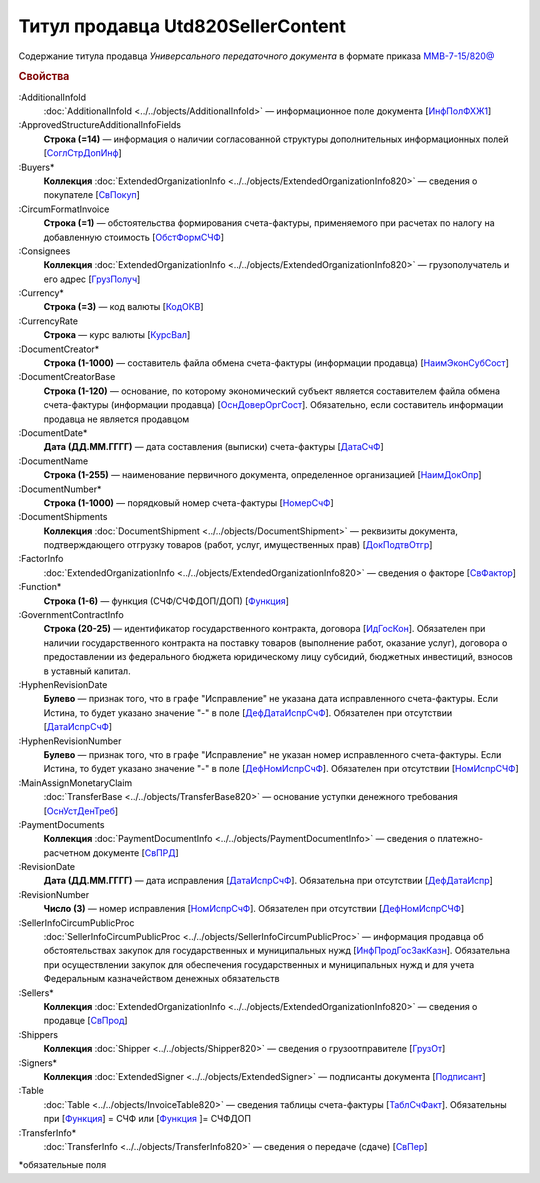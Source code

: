 
Титул продавца Utd820SellerContent
==================================
 
Содержание титула продавца *Универсального передаточного документа* в формате приказа `ММВ-7-15/820@ <https://normativ.kontur.ru/document?moduleId=1&documentId=328588#h344>`_
 
.. rubric:: Свойства
 
:AdditionalInfoId
  :doc:`AdditionalInfoId <../../objects/AdditionalInfoId>` — информационное поле документа [`ИнфПолФХЖ1 <https://normativ.kontur.ru/document?moduleId=1&documentId=328588&rangeId=239671>`_]
 
:ApprovedStructureAdditionalInfoFields
  **Строка (=14)** — информация о наличии согласованной структуры дополнительных информационных полей [`СоглСтрДопИнф <https://normativ.kontur.ru/document?moduleId=1&documentId=328588&rangeId=239649>`_]
 
:Buyers*
  **Коллекция** :doc:`ExtendedOrganizationInfo <../../objects/ExtendedOrganizationInfo820>` — сведения о покупателе [`СвПокуп <https://normativ.kontur.ru/document?moduleId=1&documentId=328588&rangeId=239665>`_]
 
:CircumFormatInvoice
  **Строка (=1)** — обстоятельства формирования счета-фактуры, применяемого при расчетах по налогу на добавленную стоимость [`ОбстФормСЧФ <https://normativ.kontur.ru/document?moduleId=1&documentId=328588&rangeId=239661>`_]
 
:Consignees
  **Коллекция** :doc:`ExtendedOrganizationInfo <../../objects/ExtendedOrganizationInfo820>` — грузополучатель и его адрес [`ГрузПолуч <https://normativ.kontur.ru/document?moduleId=1&documentId=328588&rangeId=239667>`_]

:Currency*
  **Строка (=3)** — код валюты [`КодОКВ <https://normativ.kontur.ru/document?moduleId=1&documentId=328588&rangeId=239653>`_]

:CurrencyRate
  **Строка** — курс валюты [`КурсВал <https://normativ.kontur.ru/document?moduleId=1&documentId=328588&rangeId=239655>`_]

:DocumentCreator*
  **Строка (1-1000)** — составитель файла обмена счета-фактуры (информации продавца) [`НаимЭконСубСост <https://normativ.kontur.ru/document?moduleId=1&documentId=328588&rangeId=239658>`_]

:DocumentCreatorBase
  **Строка (1-120)** — основание, по которому экономический субъект является составителем файла обмена счета-фактуры (информации продавца) [`ОснДоверОргСост <https://normativ.kontur.ru/document?moduleId=1&documentId=328588&rangeId=239659>`_]. Обязательно, если составитель информации продавца не является продавцом

:DocumentDate*
  **Дата (ДД.ММ.ГГГГ)** — дата составления (выписки) счета-фактуры [`ДатаСчФ <https://normativ.kontur.ru/document?moduleId=1&documentId=328588&rangeId=239651>`_]

:DocumentName
  **Строка (1-255)** — наименование первичного документа, определенное организацией [`НаимДокОпр <https://normativ.kontur.ru/document?moduleId=1&documentId=328588&rangeId=239648>`_]

:DocumentNumber*
  **Строка (1-1000)** — порядковый номер счета-фактуры [`НомерСчФ <https://normativ.kontur.ru/document?moduleId=1&documentId=328588&rangeId=239652>`_]

:DocumentShipments
  **Коллекция** :doc:`DocumentShipment <../../objects/DocumentShipment>` — реквизиты документа, подтверждающего отгрузку товаров (работ, услуг, имущественных прав) [`ДокПодтвОтгр <https://normativ.kontur.ru/document?moduleId=1&documentId=328588&rangeId=239682>`_]

:FactorInfo
  :doc:`ExtendedOrganizationInfo <../../objects/ExtendedOrganizationInfo820>` — сведения о факторе [`СвФактор <https://normativ.kontur.ru/document?moduleId=1&documentId=328588&rangeId=239678>`_]

:Function*
  **Строка (1-6)** — функция (СЧФ/СЧФДОП/ДОП) [`Функция <https://normativ.kontur.ru/document?moduleId=1&documentId=328588&rangeId=239646>`_]

:GovernmentContractInfo
  **Строка (20-25)** — идентификатор государственного контракта, договора [`ИдГосКон <https://normativ.kontur.ru/document?moduleId=1&documentId=328588&rangeId=239660>`_]. Обязателен при наличии государственного контракта на поставку товаров (выполнение работ, оказание услуг), договора о предоставлении из федерального бюджета юридическому лицу субсидий, бюджетных инвестиций, взносов в уставный капитал.

:HyphenRevisionDate
  **Булево** — признак того, что в графе "Исправление" не указана дата исправленного счета-фактуры. Если Истина, то будет указано значение "-" в поле [`ДефДатаИспрСчФ <https://normativ.kontur.ru/document?moduleId=1&documentId=328588&rangeId=318899>`_]. Обязателен при отсутствии [`ДатаИспрСчФ <https://normativ.kontur.ru/document?moduleId=1&documentId=328588&rangeId=4427373>`__]

:HyphenRevisionNumber
  **Булево** — признак того, что в графе "Исправление" не указан номер исправленного счета-фактуры. Если Истина, то будет указано значение "-" в поле [`ДефНомИспрСчФ <https://normativ.kontur.ru/document?moduleId=1&documentId=328588&rangeId=318900>`__]. Обязателен при отсутствии [`НомИспрСЧФ <https://normativ.kontur.ru/document?moduleId=1&documentId=328588&rangeId=4427375>`__]

:MainAssignMonetaryClaim
  :doc:`TransferBase <../../objects/TransferBase820>` — основание уступки денежного требования [`ОснУстДенТреб <https://normativ.kontur.ru/document?moduleId=1&documentId=328588&rangeId=239679>`_]

:PaymentDocuments
  **Коллекция** :doc:`PaymentDocumentInfo <../../objects/PaymentDocumentInfo>` — сведения о платежно-расчетном документе [`СвПРД <https://normativ.kontur.ru/document?moduleId=1&documentId=328588&rangeId=239669>`_]

:RevisionDate
  **Дата (ДД.ММ.ГГГГ)** — дата исправления [`ДатаИспрСчФ <https://normativ.kontur.ru/document?moduleId=1&documentId=328588&rangeId=239656>`_]. Обязательна при отсутствии [`ДефДатаИспр <https://normativ.kontur.ru/document?moduleId=1&documentId=328588&rangeId=4427381>`_]


:RevisionNumber
  **Число (3)** — номер исправления [`НомИспрСчФ <https://normativ.kontur.ru/document?moduleId=1&documentId=328588&rangeId=239657>`_]. Обязателен при отсутствии [`ДефНомИспрСЧФ <https://normativ.kontur.ru/document?moduleId=1&documentId=328588&rangeId=4427384>`_]

:SellerInfoCircumPublicProc
  :doc:`SellerInfoCircumPublicProc <../../objects/SellerInfoCircumPublicProc>` — информация продавца об обстоятельствах закупок для государственных и муниципальных нужд [`ИнфПродГосЗакКазн <https://normativ.kontur.ru/document?moduleId=1&documentId=328588&rangeId=239681>`_]. Обязательна при осуществлении закупок для обеспечения государственных и муниципальных нужд и для учета Федеральным казначейством денежных обязательств
  
:Sellers*
  **Коллекция** :doc:`ExtendedOrganizationInfo <../../objects/ExtendedOrganizationInfo820>` — сведения о продавце [`СвПрод <https://normativ.kontur.ru/document?moduleId=1&documentId=328588&rangeId=239664>`_]


:Shippers
  **Коллекция** :doc:`Shipper <../../objects/Shipper820>` — сведения о грузоотправителе [`ГрузОт <https://normativ.kontur.ru/document?moduleId=1&documentId=328588&rangeId=239666>`_]


:Signers*
  **Коллекция** :doc:`ExtendedSigner <../../objects/ExtendedSigner>` — подписанты документа [`Подписант <https://normativ.kontur.ru/document?moduleId=1&documentId=328588&rangeId=239668>`_]

:Table
  :doc:`Table <../../objects/InvoiceTable820>` — сведения таблицы счета-фактуры  [`ТаблСчФакт <https://normativ.kontur.ru/document?moduleId=1&documentId=328588&rangeId=239676>`_]. Обязательны при [`Функция <https://normativ.kontur.ru/document?moduleId=1&documentId=328588&rangeId=239646>`_] = СЧФ или [`Функция <https://normativ.kontur.ru/document?moduleId=1&documentId=328588&rangeId=239646>`_ ]= СЧФДОП

:TransferInfo*
  :doc:`TransferInfo <../../objects/TransferInfo820>` — сведения о передаче (сдаче) [`СвПер <https://normativ.kontur.ru/document?moduleId=1&documentId=328588&rangeId=239677>`_]


\*обязательные поля